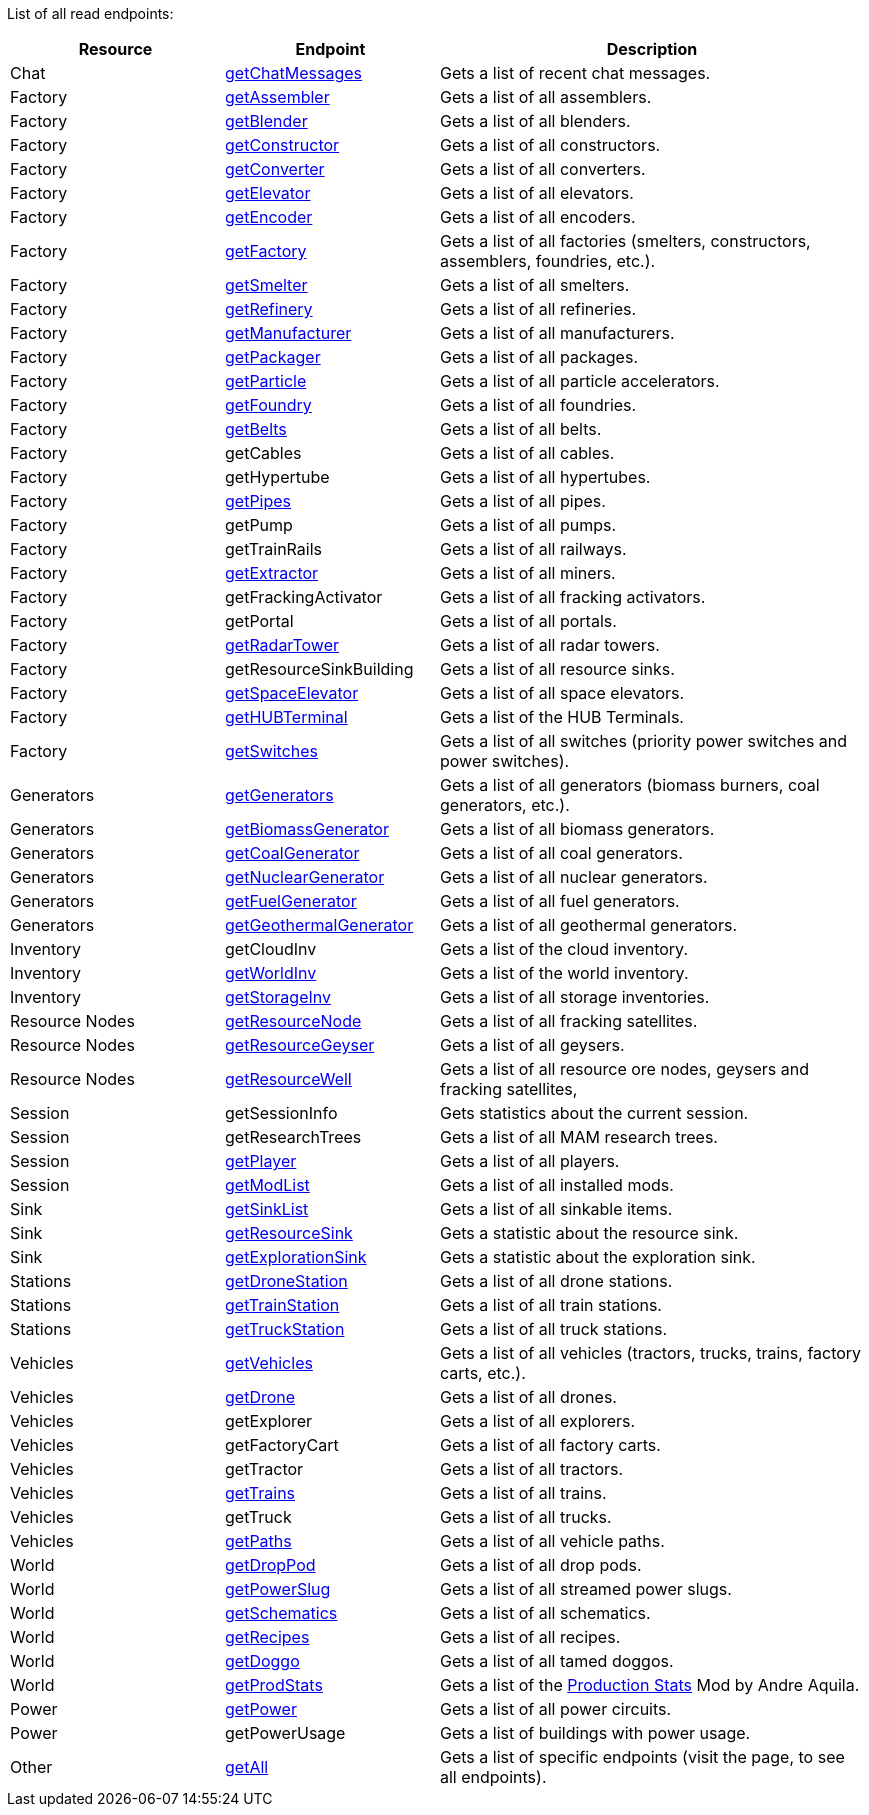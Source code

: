 ﻿List of all read endpoints:

[cols="1,1,2"]
|===
|Resource|Endpoint|Description

| Chat | xref:json/Read/getChatMessages.adoc[getChatMessages] | Gets a list of recent chat messages.

| Factory | xref:json/Read/getFactory.adoc[getAssembler] | Gets a list of all assemblers.
| Factory | xref:json/Read/getFactory.adoc[getBlender] | Gets a list of all blenders.
| Factory | xref:json/Read/getFactory.adoc[getConstructor] | Gets a list of all constructors.
| Factory | xref:json/Read/getFactory.adoc[getConverter] | Gets a list of all converters.
| Factory | xref:json/Read/getFactory.adoc[getElevator] | Gets a list of all elevators.
| Factory | xref:json/Read/getFactory.adoc[getEncoder] | Gets a list of all encoders.
| Factory | xref:json/Read/getFactory.adoc[getFactory] | Gets a list of all factories (smelters, constructors, assemblers, foundries, etc.).
| Factory | xref:json/Read/getFactory.adoc[getSmelter] | Gets a list of all smelters.
| Factory | xref:json/Read/getFactory.adoc[getRefinery] | Gets a list of all refineries.
| Factory | xref:json/Read/getFactory.adoc[getManufacturer] | Gets a list of all manufacturers.
| Factory | xref:json/Read/getFactory.adoc[getPackager] | Gets a list of all packages.
| Factory | xref:json/Read/getFactory.adoc[getParticle] | Gets a list of all particle accelerators.
| Factory | xref:json/Read/getFactory.adoc[getFoundry] | Gets a list of all foundries.
| Factory | xref:json/Read/getBelts.adoc[getBelts] | Gets a list of all belts.
| Factory | getCables | Gets a list of all cables.
| Factory | getHypertube | Gets a list of all hypertubes.
| Factory | xref:json/Read/getPipes.adoc[getPipes] | Gets a list of all pipes.
| Factory | getPump | Gets a list of all pumps.
| Factory | getTrainRails | Gets a list of all railways.
| Factory | xref:json/Read/getExtractor.adoc[getExtractor] | Gets a list of all miners.
| Factory | getFrackingActivator | Gets a list of all fracking activators.
| Factory | getPortal | Gets a list of all portals.
| Factory | xref:json/Read/getRadarTower.adoc[getRadarTower] | Gets a list of all radar towers.
| Factory | getResourceSinkBuilding | Gets a list of all resource sinks.
| Factory | xref:json/Read/getSpaceElevator.adoc[getSpaceElevator] | Gets a list of all space elevators.
| Factory | xref:json/Read/getHUBTerminal.adoc[getHUBTerminal] | Gets a list of the HUB Terminals.
| Factory | xref:json/Read/getSwitches.adoc[getSwitches] | Gets a list of all switches (priority power switches and power switches).

| Generators | xref:json/Read/getGenerators.adoc[getGenerators] | Gets a list of all generators (biomass burners, coal generators, etc.).
| Generators | xref:json/Read/getGenerators.adoc[getBiomassGenerator] | Gets a list of all biomass generators.
| Generators | xref:json/Read/getGenerators.adoc[getCoalGenerator] | Gets a list of all coal generators.
| Generators | xref:json/Read/getGenerators.adoc[getNuclearGenerator] | Gets a list of all nuclear generators.
| Generators | xref:json/Read/getGenerators.adoc[getFuelGenerator] | Gets a list of all fuel generators.
| Generators | xref:json/Read/getGenerators.adoc[getGeothermalGenerator] | Gets a list of all geothermal generators.

| Inventory | getCloudInv | Gets a list of the cloud inventory.
| Inventory | xref:json/Read/getWorldInv.adoc[getWorldInv] | Gets a list of the world inventory.
| Inventory | xref:json/Read/getStorageInv.adoc[getStorageInv] | Gets a list of all storage inventories.

| Resource Nodes | xref:json/Read/getResourceNode.adoc[getResourceNode] | Gets a list of all fracking satellites.
| Resource Nodes | xref:json/Read/getResourceNode.adoc[getResourceGeyser] | Gets a list of all geysers.
| Resource Nodes | xref:json/Read/getResourceNode.adoc[getResourceWell] | Gets a list of all resource ore nodes, geysers and fracking satellites,

| Session | getSessionInfo | Gets statistics about the current session.
| Session | getResearchTrees | Gets a list of all MAM research trees.
| Session | xref:json/Read/getPlayer.adoc[getPlayer] | Gets a list of all players.
| Session | xref:json/Read/getModList.adoc[getModList] | Gets a list of all installed mods.

| Sink | xref:json/Read/getSinkList.adoc[getSinkList] | Gets a list of all sinkable items.
| Sink | xref:json/Read/getResourceSink.adoc[getResourceSink] | Gets a statistic about the resource sink.
| Sink | xref:json/Read/getResourceSink.adoc[getExplorationSink] | Gets a statistic about the exploration sink.

| Stations | xref:json/Read/getDroneStation.adoc[getDroneStation] | Gets a list of all drone stations.
| Stations | xref:json/Read/getTrainStation.adoc[getTrainStation] | Gets a list of all train stations.
| Stations | xref:json/Read/getTruckStation.adoc[getTruckStation] | Gets a list of all truck stations.

| Vehicles | xref:json/Read/getVehicles.adoc[getVehicles] | Gets a list of all vehicles (tractors, trucks, trains, factory carts, etc.).
| Vehicles | xref:json/Read/getDrone.adoc[getDrone] | Gets a list of all drones.
| Vehicles | getExplorer | Gets a list of all explorers.
| Vehicles | getFactoryCart | Gets a list of all factory carts.
| Vehicles | getTractor | Gets a list of all tractors.
| Vehicles | xref:json/Read/getTrains.adoc[getTrains] | Gets a list of all trains.
| Vehicles | getTruck | Gets a list of all trucks.
| Vehicles | xref:json/Read/getPaths.adoc[getPaths] | Gets a list of all vehicle paths.

| World | xref:json/Read/getDropPod.adoc[getDropPod] | Gets a list of all drop pods.
| World | xref:json/Read/getPowerSlug.adoc[getPowerSlug] | Gets a list of all streamed power slugs.
| World | xref:json/Read/getSchematics.adoc[getSchematics] | Gets a list of all schematics.
| World | xref:json/Read/getRecipes.adoc[getRecipes] | Gets a list of all recipes.
| World | xref:json/Read/getDoggo.adoc[getDoggo] | Gets a list of all tamed doggos.
| World | xref:json/Read/getProdStats.adoc[getProdStats] | Gets a list of the link:https://ficsit.app/mod/3tsvcG3A6gqKX1[Production Stats] Mod by Andre Aquila.

| Power | xref:json/Read/getPower.adoc[getPower] | Gets a list of all power circuits.
| Power | getPowerUsage | Gets a list of buildings with power usage.

| Other | xref:json/Read/getAll.adoc[getAll] | Gets a list of specific endpoints (visit the page, to see all endpoints).

|===